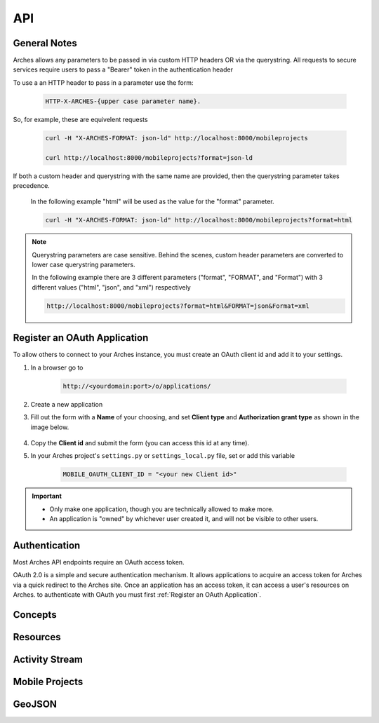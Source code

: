 ===
API
===

.. THE FOLLOWING IS AN EXAMPLE

.. see https://sphinxcontrib-httpdomain.readthedocs.io/en/stable/
.. for api specific directives

.. .. http:get:: /users/(int:user_id)/posts/(tag)

    The posts tagged with `tag` that the user (`user_id`) wrote.

    **Example request**:

    .. code-block:: http

        GET /users/123/posts/web HTTP/1.1
        Host: example.com
        Accept: application/json, text/javascript

    **Example response**:

    .. code-block:: http

        HTTP/1.1 200 OK
        Vary: Accept
        Content-Type: text/javascript

        [
            {
              "post_id": 12345,
              "author_id": 123,
              "tags": ["server", "web"],
              "subject": "I tried Nginx"
            },
            {
              "post_id": 12346,
              "author_id": 123,
              "tags": ["html5", "standards", "web"],
              "subject": "We go to HTML 5"
            }
        ]

    :form example: an example formdata parameter

    :query sort: one of ``hit``, ``created-at``
    :query offset: offset number. default is 0
    :query limit: limit number. default is 30
    :reqheader Accept: the response content type depends on
                      :mailheader:`Accept` header
    :reqheader Authorization: optional OAuth token to authenticate
    :resheader Content-Type: this depends on :mailheader:`Accept`
                            header of request
    :statuscode 200: no error
    :statuscode 404: there's no user



General Notes
=============

Arches allows any parameters to be passed in via custom HTTP headers OR via the querystring.
All requests to secure services require users to pass a "Bearer" token in the authentication header

To use a an HTTP header to pass in a parameter use the form:

    .. code-block:: none

        HTTP-X-ARCHES-{upper case parameter name}.

So, for example, these are equivelent requests

    .. code-block:: none

        curl -H "X-ARCHES-FORMAT: json-ld" http://localhost:8000/mobileprojects

        curl http://localhost:8000/mobileprojects?format=json-ld

If both a custom header and querystring with the same name are provided, then the querystring parameter takes precedence.

    In the following example "html" will be used as the value for the "format" parameter.

    .. code-block:: none

        curl -H "X-ARCHES-FORMAT: json-ld" http://localhost:8000/mobileprojects?format=html

.. note:: Querystring parameters are case sensitive.  Behind the scenes, custom header parameters are converted to lower case querystring parameters.

    In the following example there are 3 different parameters ("format", "FORMAT", and "Format") with 3 different values ("html", "json", and "xml") respectively

    .. code-block:: none

        http://localhost:8000/mobileprojects?format=html&FORMAT=json&Format=xml

Register an OAuth Application
=============================

To allow others to connect to your Arches instance, you must create an OAuth client id and add it to your settings.

#. In a browser go to

    .. code-block:: none

        http://<yourdomain:port>/o/applications/

#. Create a new application
#. Fill out the form with a **Name** of your choosing, and set **Client type** and **Authorization grant type** as shown in the image below.

    .. image:: ../../images/oauth-create-client.png

#. Copy the **Client id** and submit the form (you can access this id at any time).
#. In your Arches project's ``settings.py`` or ``settings_local.py`` file, set or add this variable

    .. code-block:: none

        MOBILE_OAUTH_CLIENT_ID = "<your new Client id>"

.. important::

    + Only make one application, though you are technically allowed to make more.
    + An application is "owned" by whichever user created it, and will not be visible to other users.

Authentication
==============

.. .. _auth_old:

    .. http:post:: /auth/get_token *deprecated*

        gets an authorization token given a username and password

        **Example request**:

        .. code-block:: none

            curl -X POST http://localhost:8000/auth/get_token -d "username=admin&password=admin"


        **Example response**:

        .. code-block:: http

            HTTP/1.0 200 OK
            Content-Type: text/plain

            eyJ0eXAiOiJKV1QiLCJhbGciOiJIUzI1NiJ9.eyJ1c2VySWQiOiJiMDhmODZhZi0zNWRhLTQ4ZjItOGZhYi1jZWYzOTA0NjYwYmQifQ.-xN_h82PHVTCMA9vdoHrcZxH-x5mb11y1537t3rGzcM


        .. code-block:: http

            HTTP/1.0 401 Unauthorized
            Content-Type: text/plain
            WWW-Authenticate: Bearer


        :form username: a users username (or email)
        :form password: a users password
        :statuscode 401: there's no user or the user has been deactivated, or the token is malformed or expired


Most Arches API endpoints require an OAuth access token.

OAuth 2.0 is a simple and secure authentication mechanism. It allows applications to acquire an access token for Arches via a quick redirect to the Arches site. Once an application has an access token, it can access a user's resources on Arches. to authenticate with OAuth you must first :ref:`Register an OAuth Application`.

.. _auth:

.. http:post:: /o/token

    gets an OAuth token given a username, password, and client id

    .. note:: You should only make this call once and store the returned token securely. You should not make this call per request or at any other high-frequency interval.

        This token is to be used with clients registered with the "Resource Owner Password Credentials Grant" type
        see :ref:`Register an OAuth Application` for more information on registering an application

        For additional information see https://tools.ietf.org/html/rfc6749#section-4.3


    :form username: a users username (or email)
    :form password: a users password
    :form grant_type: "password"
    :form client_id: the registered applications client id, see :ref:`Register an OAuth Application`
    :statuscode 401: there's no user or the user has been deactivated, or the client id is invalid


    **Example request**:

    .. code-block:: none

        curl -X POST http://localhost:8000/o/token/ -d "username=admin&password=admin&grant_type=password&client_id=onFiQSbPfgZpsUcl2fBvaaEHA58MKHavl3iuSaRf"


    **Example response**:

    .. code-block:: http

        HTTP/1.1 200 OK
        Content-Type: application/json

        {
            "access_token": "TS3pE2bEXRCAkRls4IGKCVVa0Zv6FE",
            "token_type": "Bearer",
            "expires_in": 36000,
            "refresh_token": "y3rzXKf8dXdb25ayMMVIligTkqEKr0",
            "scope": "read write"
        }


    returned when an invalid username or password is supplied

    .. code-block:: http

        HTTP/1.1 401 Unauthorized
        Content-Type: application/json


        {"error_description": "Invalid credentials given.", "error": "invalid_grant"}



    returned when an invalid client id is supplied, or the registerd client is not "public" or the
    grant type used to register the client isn't "Resource Owner Password Credentials Grant"

    .. code-block:: http

        HTTP/1.1 401 Unauthorized
        Content-Type: application/json

        {"error": "invalid_client"}


Concepts
=========

.. http:get:: /rdm/concepts/{uuid:concept instance id}

    gets a single rdm concept instance

    :query format: {"json-ld", "json"} (default is ``json-ld``)
    :query indent: integer number of spaces to indent json output (default is none)
    :query includesubconcepts: option to include sub concepts in the return (default is ``true``)
    :query includeparentconcepts: option to include parent concepts in the return (default is ``true``)
    :query includerelatedconcepts: option to include related concepts in the return (default is ``true``)
    :query depthlimit: limit the number of subconcept layers to return if includesubconcepts is true (default is none)
    :query lang: show subconcept results with specified language first (default is project default language)
    :reqheader Authorization: oAuth token for user authentication, see :ref:`/o/token <auth>`

    **Example request**:

    .. code-block:: none

        curl -H "Authorization: Bearer {token}" -X GET http://localhost:8000/rdm/concepts/{concept instance id}

        curl -H "Authorization: Bearer zo41Q1IMgAW30xOroiCUxjv3yci8Os" -X GET http://localhost:8000/rdm/concepts/5e04c83e-1ae3-42e8-ae31-4f7c25f737a5?format=json&indent=4


    **Example json response**:

    .. code-block:: http

        HTTP/1.0 200 OK
        Content-Type: application/json

        {
            "hassubconcepts": true,
            "id": "5e04c83e-1ae3-42e8-ae31-4f7c25f737a5",
            "legacyoid": "http://www.archesproject.org/5e04c83e-1ae3-42e8-ae31-4f7c25f737a5",
            "nodetype": "Concept",
            "parentconcepts": [{
                "hassubconcepts": true,
                "id": "7b8e4771-2680-4004-9743-40ea78e8c2a9",
                "legacyoid": "http://www.archesproject.org/7b8e4771-2680-4004-9743-40ea78e8c2a9",
                "nodetype": "ConceptScheme",
                "parentconcepts": [],
                "relatedconcepts": [],
                "relationshiptype": "hasTopConcept",
                "subconcepts": [],
                "values": [{
                    "category": "label",
                    "conceptid": "7b8e4771-2680-4004-9743-40ea78e8c2a9",
                    "id": "b18048a9-4814-43f0-bb88-99fa22a42fbe",
                    "language": "en-US",
                    "type": "prefLabel",
                    "value": "DISCO"
                }, {
                    "category": "note",
                    "conceptid": "7b8e4771-2680-4004-9743-40ea78e8c2a9",
                    "id": "16ea8772-d5dd-481d-91a7-c09703718138",
                    "language": "en-US",
                    "type": "scopeNote",
                    "value": "Concept scheme for managing Data Integration for Conservation Science thesauri"
                }, {
                    "category": "identifiers",
                    "conceptid": "7b8e4771-2680-4004-9743-40ea78e8c2a9",
                    "id": "9eaa8a10-e9f2-4ce3-ac8b-c4904097b4c9",
                    "language": "en-US",
                    "type": "identifier",
                    "value": "http://www.archesproject.org/7b8e4771-2680-4004-9743-40ea78e8c2a9"
                }]
            }],
            "relatedconcepts": [],
            "relationshiptype": "",
            "subconcepts": [{
                "hassubconcepts": false,
                "id": "0788acb1-9968-43e8-80f7-37b37e155f95",
                "legacyoid": "http://www.archesproject.org/0788acb1-9968-43e8-80f7-37b37e155f95",
                "nodetype": "Concept",
                "parentconcepts": [{
                    "hassubconcepts": false,
                    "id": "5e04c83e-1ae3-42e8-ae31-4f7c25f737a5",
                    "legacyoid": "http://www.archesproject.org/5e04c83e-1ae3-42e8-ae31-4f7c25f737a5",
                    "nodetype": "Concept",
                    "parentconcepts": [],
                    "relatedconcepts": [],
                    "relationshiptype": "narrower",
                    "subconcepts": [],
                    "values": []
                }],
                "relatedconcepts": [],
                "relationshiptype": "narrower",
                "subconcepts": [],
                "values": [{
                    "category": "label",
                    "conceptid": "0788acb1-9968-43e8-80f7-37b37e155f95",
                    "id": "dd5c6d39-7bc4-438e-abe2-544b8ae06864",
                    "language": "en-US",
                    "type": "prefLabel",
                    "value": "Artist"
                }, {
                    "category": "identifiers",
                    "conceptid": "0788acb1-9968-43e8-80f7-37b37e155f95",
                    "id": "5f355975-29a7-4a53-8260-4093d63c1967",
                    "language": "en-US",
                    "type": "identifier",
                    "value": "http://www.archesproject.org/0788acb1-9968-43e8-80f7-37b37e155f95"
                }]
            }],
            "values": [{
                "category": "label",
                "conceptid": "5e04c83e-1ae3-42e8-ae31-4f7c25f737a5",
                "id": "b75ca80a-3128-421d-ae2b-aacb7d12bbc7",
                "language": "en-US",
                "type": "prefLabel",
                "value": "DISCO Actor Types"
            }, {
                "category": "identifiers",
                "conceptid": "5e04c83e-1ae3-42e8-ae31-4f7c25f737a5",
                "id": "79d2e5d2-91fc-435d-869a-042c994d3481",
                "language": "en-US",
                "type": "identifier",
                "value": "http://www.archesproject.org/5e04c83e-1ae3-42e8-ae31-4f7c25f737a5"
            }]
        }


Resources
=========

.. http:get:: /resources/

    gets a paged list of resource instance ids in json-ld format

    :query page: number specifying the page of results to return

    **Example request**:

    .. code-block:: none

        curl -X GET http://localhost:8000/resources/

        curl -X GET http://localhost:8000/resources/?page=2


    **Example response**:

    .. code-block:: http

        HTTP/1.0 200 OK
        Content-Type: application/json

        {
            "@context": "https://www.w3.org/ns/ldp/",
            "@id": "",
            "@type": "ldp:BasicContainer",
            "ldp:contains": [
                "http://localhost:8000/resources/00000000-0000-0000-0000-000000000100",
                "http://localhost:8000/resources/00000000-0000-0000-0000-000000000101",
                "http://localhost:8000/resources/000ee2fe-4568-457b-960c-3e1ec3f53e10",
                "http://localhost:8000/resources/000fa53f-0f06-4648-a960-c42b8accd235",
                "http://localhost:8000/resources/00131129-7451-435d-aab9-33eb9031e6d1",
                "http://localhost:8000/resources/001b6c4b-f906-4df2-9fcd-b9fda95eed95",
                "http://localhost:8000/resources/0032990e-f8d6-4a7b-8032-d90d3c764b40",
                "http://localhost:8000/resources/003619ca-5fa7-4e75-b3b7-a62f40fe9419",
                "http://localhost:8000/resources/00366caa-3c00-4909-851d-0d650e62f820",
                "http://localhost:8000/resources/003874d7-8e73-4323-bddf-b893651e22c1",
                "http://localhost:8000/resources/003e56a0-d0eb-485f-b975-61faf2f22755",
                "http://localhost:8000/resources/0043a0be-c7be-4a35-9f6c-0ba80269caf4",
                "http://localhost:8000/resources/0060f35d-47a7-4f22-aaf3-fa2d0bd493f7",
                "http://localhost:8000/resources/0069dad8-41b6-4cad-8e54-f72fe8093550",
                "http://localhost:8000/resources/0069db14-a0c1-470e-abf7-eda7b56bf012"
            ]
        }


.. http:get:: /resources/{uuid:resource instance id}

    gets a single resource instance

    :query format: {"json-ld", "json", "arches-json"} (default is ``json-ld``)
    :query hidden: hide hidden nodes {"true", "false"} (default is ``false``)
    :query indent: integer number of spaces to indent json output
    :reqheader Authorization: OAuth token for user authentication, see :ref:`/o/token <auth>`
    :reqheader Accept: optional alternative to "format", {"application/xml", "application/json", "application/ld+json"}

    **Example request**:

    .. code-block:: none

        curl -H "Authorization: Bearer {token}" -X GET http://localhost:8000/resources/{resource instance id}

        curl -H "Authorization: Bearer zo41Q1IMgAW30xOroiCUxjv3yci8Os" -X GET http://localhost:8000/resources/00131129-7451-435d-aab9-33eb9031e6d1?format=json&indent=4


    **Example json response**:

    .. code-block:: http

        HTTP/1.0 200 OK
        Content-Type: application/json

        {
            "business_data": {
                "resources": [
                    {
                        "tiles": [
                            {
                                "data": {
                                    "e4b37f8a-343a-11e8-ab89-dca90488358a": "203 Boultham Park Road"
                                    "e4b4b7f5-343a-11e8-a681-dca90488358a": null,
                                },
                                "provisionaledits": null,
                                "parenttile_id": null,
                                "nodegroup_id": "e4b37f8a-343a-11e8-ab89-dca90488358a",
                                "sortorder": 0,
                                "resourceinstance_id": "99131129-7451-435d-aab9-33eb9031e6d1",
                                "tileid": "b72225a9-4e3d-47ee-8d94-52316469bc3f"
                            },
                            {
                                "data": {
                                    "e4b3f15c-343a-11e8-a26b-dca90488358a": null,
                                    "e4b4ca3d-343a-11e8-ab73-dca90488358a": {
                                        "type": "FeatureCollection",
                                        "features": [
                                            {
                                                "geometry": {
                                                    "type": "Point",
                                                    "coordinates": [
                                                        -0.559288403624841,
                                                        53.2132233001817
                                                    ]
                                                },
                                                "type": "Feature",
                                                "id": "c036e50a-4959-4b6f-93d0-2c03068c0948",
                                                "properties": {}
                                            }
                                        ]
                                    }
                                },
                                "provisionaledits": null,
                                "parenttile_id": "4e40e6f3-8252-4439-831d-c371655cc4eb",
                                "nodegroup_id": "e4b3f15c-343a-11e8-a26b-dca90488358a",
                                "sortorder": 0,
                                "resourceinstance_id": "99131129-7451-435d-aab9-33eb9031e6d1",
                                "tileid": "65199340-32c3-4936-a09e-7c5143552d15"
                            },
                            {
                                "data": {
                                    "e4b386eb-343a-11e8-82ef-dca90488358a": "Detached house built by A B Sindell"
                                },
                                "provisionaledits": null,
                                "parenttile_id": "8870d2d6-e179-4321-a8bb-543fd2db63c6",
                                "nodegroup_id": "e4b386eb-343a-11e8-82ef-dca90488358a",
                                "sortorder": 0,
                                "resourceinstance_id": "99131129-7451-435d-aab9-33eb9031e6d1",
                                "tileid": "04bb7bef-1e6e-4228-bd87-3f0a129514a8"
                            }
                        ],
                        "resourceinstance": {
                            "graph_id": "e4b3562b-343a-11e8-b509-dca90488358a",
                            "resourceinstanceid": "99131129-7451-435d-aab9-33eb9031e6d1",
                            "legacyid": "99131129-7451-435d-aab9-33eb9031e6d1"
                        }
                    }
                ]
            }
        }

.. http:put:: /resources/{uuid: graph id}/{uuid:resource instance id}

    .. note::
        Instead of identifying a graph by a UUID, one can also identify a graph by by a slug identifier. 
        To get or set the slug for the graph, navigate to the root node of the :ref:`Graph Designer`. A request using a slug identifier for a graph looks like:
        ``PUT /resources/{string: graph slug}/{uuid:resource instance id}``


    Updates a single resource instance

    :query format: {"json-ld", "arches-json"} (default is ``json-ld``)
    :query indent: number of spaces to indent json output
    :reqheader Authorization: OAuth token for user authentication, see :ref:`/o/token <auth>`
    :reqheader Accept: optional alternative to "format", {"application/json", "application/ld+json"}

    **Example request**:

    .. code-block:: none

        curl -H "Authorization: Bearer {token}" -X PUT -d {data in json-ld format} http://localhost:8000/resources/{graph id}/{resource instance id}

        curl -H "Authorization: Bearer zo41Q1IMgAW30xOroiCUxjv3yci8Os" -X PUT \
        -d '{
            "@id": "http://localhost:8000/resource/47a1830c-74ec-11e8-bff6-14109fd34195",
            "@type": [
                "http://www.cidoc-crm.org/cidoc-crm/E18_Physical_Thing",
                "http://localhost:8000/graph/ab74af76-fa0e-11e6-9e3e-026d961c88e6"
            ],
            "http://www.cidoc-crm.org/cidoc-crm/P140i_was_attributed_by": {
                "@id": "http://localhost:8000/tile/1f7b4c8f-9932-47e4-9ec5-0284c77d893c/node/677f236e-09cc-11e7-8ff7-6c4008b05c4c",
                "@type": "http://www.cidoc-crm.org/cidoc-crm/E15_Identifier_Assignment",
                "http://www.cidoc-crm.org/cidoc-crm/P1_is_identified_by": [
                    {
                        "@id": "http://localhost:8000/tile/6efb8ac0-623c-47cb-9846-4a489c153683/node/677f303d-09cc-11e7-9aa6-6c4008b05c4c",
                        "@type": "http://www.cidoc-crm.org/cidoc-crm/E41_Appellation",
                        "http://www.cidoc-crm.org/cidoc-crm/P2_has_type": {
                            "@id": "http://localhost:8000/tile/6efb8ac0-623c-47cb-9846-4a489c153683/node/677f39a8-09cc-11e7-834a-6c4008b05c4c",
                            "@type": "http://www.cidoc-crm.org/cidoc-crm/E55_Type",
                            "http://www.w3.org/1999/02/22-rdf-syntax-ns#value": "ecb20ae9-a457-4011-83bf-1c936e2d6b6a"
                        },
                        "http://www.w3.org/1999/02/22-rdf-syntax-ns#value": "Claudio"
                    },
                    {
                        "@id": "http://localhost:8000/tile/b53f2aaa-348b-4b73-9ff9-195090038c8b/node/677f303d-09cc-11e7-9aa6-6c4008b05c4c",
                        "@type": "http://www.cidoc-crm.org/cidoc-crm/E41_Appellation",
                        "http://www.cidoc-crm.org/cidoc-crm/P2_has_type": {
                            "@id": "http://localhost:8000/tile/b53f2aaa-348b-4b73-9ff9-195090038c8b/node/677f39a8-09cc-11e7-834a-6c4008b05c4c",
                            "@type": "http://www.cidoc-crm.org/cidoc-crm/E55_Type",
                            "http://www.w3.org/1999/02/22-rdf-syntax-ns#value": "81dd62d2-6701-4195-b74b-8057456bba4b"
                        },
                        "http://www.w3.org/1999/02/22-rdf-syntax-ns#value": "Alejandro"
                    }
                ],
                "http://www.cidoc-crm.org/cidoc-crm/P2_has_type": {
                    "@id": "http://localhost:8000/tile/e818ecc5-8bde-4978-baca-2206a5bbf509/node/677f2c0f-09cc-11e7-b412-6c4008b05c4c",
                    "@type": "http://www.cidoc-crm.org/cidoc-crm/E55_Type",
                    "http://www.w3.org/1999/02/22-rdf-syntax-ns#value": "e4699732-efee-46c0-87e1-3f0a930a43db"
                }
            }
        }' \
        'http://localhost:8000/resources/00131129-7451-435d-aab9-33eb9031e6d1?format=json-ld&indent=4'


    **Example json response**:

    .. code-block:: http

        HTTP/1.0 200 OK
        Content-Type: application/json

        {
            "@id": "http://localhost:8000/resource/47a1830c-74ec-11e8-bff6-14109fd34195",
            "@type": [
                "http://www.cidoc-crm.org/cidoc-crm/E18_Physical_Thing",
                "http://localhost:8000/graph/ab74af76-fa0e-11e6-9e3e-026d961c88e6"
            ],
            "http://www.cidoc-crm.org/cidoc-crm/P140i_was_attributed_by": {
                "@id": "http://localhost:8000/tile/1f7b4c8f-9932-47e4-9ec5-0284c77d893c/node/677f236e-09cc-11e7-8ff7-6c4008b05c4c",
                "@type": "http://www.cidoc-crm.org/cidoc-crm/E15_Identifier_Assignment",
                "http://www.cidoc-crm.org/cidoc-crm/P1_is_identified_by": [
                    {
                        "@id": "http://localhost:8000/tile/6efb8ac0-623c-47cb-9846-4a489c153683/node/677f303d-09cc-11e7-9aa6-6c4008b05c4c",
                        "@type": "http://www.cidoc-crm.org/cidoc-crm/E41_Appellation",
                        "http://www.cidoc-crm.org/cidoc-crm/P2_has_type": {
                            "@id": "http://localhost:8000/tile/6efb8ac0-623c-47cb-9846-4a489c153683/node/677f39a8-09cc-11e7-834a-6c4008b05c4c",
                            "@type": "http://www.cidoc-crm.org/cidoc-crm/E55_Type",
                            "http://www.w3.org/1999/02/22-rdf-syntax-ns#value": "ecb20ae9-a457-4011-83bf-1c936e2d6b6a"
                        },
                        "http://www.w3.org/1999/02/22-rdf-syntax-ns#value": "Claudio"
                    },
                    {
                        "@id": "http://localhost:8000/tile/b53f2aaa-348b-4b73-9ff9-195090038c8b/node/677f303d-09cc-11e7-9aa6-6c4008b05c4c",
                        "@type": "http://www.cidoc-crm.org/cidoc-crm/E41_Appellation",
                        "http://www.cidoc-crm.org/cidoc-crm/P2_has_type": {
                            "@id": "http://localhost:8000/tile/b53f2aaa-348b-4b73-9ff9-195090038c8b/node/677f39a8-09cc-11e7-834a-6c4008b05c4c",
                            "@type": "http://www.cidoc-crm.org/cidoc-crm/E55_Type",
                            "http://www.w3.org/1999/02/22-rdf-syntax-ns#value": "81dd62d2-6701-4195-b74b-8057456bba4b"
                        },
                        "http://www.w3.org/1999/02/22-rdf-syntax-ns#value": "Alejandro"
                    }
                ],
                "http://www.cidoc-crm.org/cidoc-crm/P2_has_type": {
                    "@id": "http://localhost:8000/tile/e818ecc5-8bde-4978-baca-2206a5bbf509/node/677f2c0f-09cc-11e7-b412-6c4008b05c4c",
                    "@type": "http://www.cidoc-crm.org/cidoc-crm/E55_Type",
                    "http://www.w3.org/1999/02/22-rdf-syntax-ns#value": "e4699732-efee-46c0-87e1-3f0a930a43db"
                }
            }
        }

.. http:delete:: /resources/{uuid:resource instance id}

    deletes a single resource instance

    :reqheader Authorization: OAuth token for user authentication, see :ref:`/o/token <auth>`

    **Example request**:

    .. code-block:: none

        curl -H "Authorization: Bearer {token}" -X DELETE http://localhost:8000/resources/{resource instance id}

        curl -H "Authorization: Bearer zo41Q1IMgAW30xOroiCUxjv3yci8Os" -X DELETE http://localhost:8000/resources/00131129-7451-435d-aab9-33eb9031e6d1


    **Example response**:

    .. code-block:: http

        HTTP/1.0 200 OK


Activity Stream
===============

.. http:get:: /history/

    gets a JSON-LD representation of the collection that comprises the changes made (Create, Update, Delete) to Arches resources.

    :reqheader Authorization: OAuth token for user authentication, see :ref:`/o/token <auth>`

    **Example request**:

    .. code-block:: none

        curl -X GET http://localhost:8000/history/

    **Example response**:

    .. code-block:: http

        HTTP/1.0 200 OK
        Content-Type: application/json

        {
            "@context": "https://www.w3.org/ns/activitystreams",
            "type": "OrderedCollection",
            "id": "http://localhost:8000/history/",
            "totalItems": 7,
            "first": {
                "type": "OrderedCollectionPage",
                "id": "http://localhost:8000/history/1"
            },
            "last": {
                "type": "OrderedCollectionPage",
                "id": "http://localhost:8000/history/1"
            }
        }


.. http:get:: /history/{int: page number}

    gets a single 'OrderedCollectionPage' JSON-LD representation for a given page number

    :reqheader Authorization: OAuth token for user authentication, see :ref:`/o/token <auth>`

    **Example request**:

    .. code-block:: none

        curl -H "Authorization: Bearer {token}" -X GET http://localhost:8000/history/{page number}

        curl -H "Authorization: Bearer zo41Q1IMgAW30xOroiCUxjv3yci8Os" -X GET http://localhost:8000/history/1

    **Example json response**:

    .. code-block:: http

        HTTP/1.0 200 OK
        Content-Type: application/json

        {
            "@context": "https://www.w3.org/ns/activitystreams",
            "type": "OrderedCollectionPage",
            "id": "http://localhost:8000/history/1",
            "partOf": {
                "totalItems": 7,
                "type": "OrderedCollection",
                "id": "http://localhost:8000/history/"
            },
            "orderedItems": [
                {
                    "endTime": "2019-06-20T17:38:56Z",
                    "type": "Create",
                    "actor": {
                        "url": "http://localhost:8000/user/1",
                        "tag": null,
                        "type": "Person",
                        "name": ", "
                    },
                    "object": {
                        "url": "http://localhost:8000/resources/47b179f0-9382-11e9-b0f5-0242ac120003",
                        "type": "http://www.cidoc-crm.org/cidoc-crm/E33_Linguistic_Object"
                    }
                },
                {
                    "endTime": "2019-06-20T17:38:57Z",
                    "type": "Update",
                    "actor": {
                        "url": "http://localhost:8000/user/1",
                        "tag": "admin",
                        "type": "Person",
                        "name": ", "
                    },
                    "object": {
                        "url": "http://localhost:8000/resources/47b179f0-9382-11e9-b0f5-0242ac120003",
                        "type": "http://www.cidoc-crm.org/cidoc-crm/E33_Linguistic_Object"
                    }
                },
                {
                    "endTime": "2019-06-20T17:39:04Z",
                    "type": "Update",
                    "actor": {
                        "url": "http://localhost:8000/user/1",
                        "tag": "admin",
                        "type": "Person",
                        "name": ", "
                    },
                    "object": {
                        "url": "http://localhost:8000/resources/47b179f0-9382-11e9-b0f5-0242ac120003",
                        "type": "http://www.cidoc-crm.org/cidoc-crm/E33_Linguistic_Object"
                    }
                },
                {
                    "endTime": "2019-06-20T17:39:13Z",
                    "type": "Create",
                    "actor": {
                        "url": "http://localhost:8000/user/1",
                        "tag": null,
                        "type": "Person",
                        "name": ", "
                    },
                    "object": {
                        "url": "http://localhost:8000/resources/514796f2-9382-11e9-9e60-0242ac120003",
                        "type": "http://www.cidoc-crm.org/cidoc-crm/E22_Man-Made_Object"
                    }
                },
                {
                    "endTime": "2019-06-20T17:39:13Z",
                    "type": "Update",
                    "actor": {
                        "url": "http://localhost:8000/user/1",
                        "tag": "admin",
                        "type": "Person",
                        "name": ", "
                    },
                    "object": {
                        "url": "http://localhost:8000/resources/514796f2-9382-11e9-9e60-0242ac120003",
                        "type": "http://www.cidoc-crm.org/cidoc-crm/E22_Man-Made_Object"
                    }
                },
                {
                    "endTime": "2019-06-20T17:39:15Z",
                    "type": "Update",
                    "actor": {
                        "url": "http://localhost:8000/user/1",
                        "tag": "admin",
                        "type": "Person",
                        "name": ", "
                    },
                    "object": {
                        "url": "http://localhost:8000/resources/47b179f0-9382-11e9-b0f5-0242ac120003",
                        "type": "http://www.cidoc-crm.org/cidoc-crm/E33_Linguistic_Object"
                    }
                },
                {
                    "endTime": "2019-06-20T17:39:24Z",
                    "type": "Update",
                    "actor": {
                        "url": "http://localhost:8000/user/1",
                        "tag": "admin",
                        "type": "Person",
                        "name": ", "
                    },
                    "object": {
                        "url": "http://localhost:8000/resources/47b179f0-9382-11e9-b0f5-0242ac120003",
                        "type": "http://www.cidoc-crm.org/cidoc-crm/E33_Linguistic_Object"
                    }
                }
            ]
        }


Mobile Projects
===============

.. http:get:: /mobileprojects

    get a list of mobile data collection projects that a user has been invited to participate in


    **Example request**:

    .. code-block:: none

        curl -H "Authorization: Bearer {token}" -X GET http://localhost:8000/mobileprojects

        curl -H "Authorization: Bearer eyJ0eXAiOiJKV1QiLCJhbGciOiJIUzI1NiJ9.eyJ1c2VySWQiOiJiMDhmODZhZi0zNWRhLTQ4ZjItOGZhYi1jZWYzOTA0NjYwYmQifQ.-xN_h82PHVTCMA9vdoHrcZxH-x5mb11y1537t3rGzcM" -X GET http://localhost:8000/mobileprojects


    **Example response**:

    .. code-block:: http

        HTTP/1.0 200 OK
        Content-Type: application/json

        [
            {
                "active": true,
                "bounds": "MULTIPOLYGON EMPTY",
                "cards": [],
                "createdby_id": 1,
                "datadownloadconfig": {
                    "count": 1000,
                    "custom": null,
                    "download": false,
                    "resources": []
                },
                "description": "A description of this project.",
                "enddate": "2018-03-16",
                "groups": [
                    6
                ],
                "id": "e3d95999-2323-11e8-894b-14109fd34195",
                "lasteditedby_id": 1,
                "name": "Forbidden Project",
                "startdate": "2018-03-04",
                "tilecache": "",
                "users": [
                    1
                ]
            }
        ]


    :reqheader Authorization: JWT (JSON web token) for user authentication, see :ref:`/auth/get_token <auth>`


GeoJSON
=========

.. http:get:: /geojson

    returns a GeoJSON representation of resource instance data; this will include metadata properties when using paging for "_page" (number) and "_lastPage" (boolean).  Returned features will include integer ids that are only assured to be unique per request.

    NOTE: when not using the "use_uuid_names" parameter, field names will use the export field name provided for a given node (via the Graph Designer).
    If the export field name is not defined, the API will attempt to create a suitable field name from the node name.
    Property names that clash as a result of the above, or shortening via "field_name_length" will have their values joined together.

    WARNING: including primary names has a big impact on performance and is best defered to an additional request

    :query resourceid: optional comma delimited list of resource instance UUIDs to filter feature data on
    :query nodeid: optional comma delimited list of node UUIDs to filter feature data on
    :query tileid: optional tile UUID to filter feature data on
    :query nodegroups: optional comma delimited list of nodegroup UUIDs from which to include tile data as properties.
    :query precision: optional number of decimal places returned in coordinate values; used to constrain resultant data volume
    :query field_name_length: optional number to limit property field length to
    :query use_uuid_names: include this parameter to return tile property names as node UUIDs.
    :query include_primary_name: include this parameter to include resource instance primary names in feature properties.
    :query use_display_values: include this parameter to return tile values processed to be human readable
    :query include_geojson_link: include this parameter to include a link to this specific feature in its properties fit for reuse later
    :query indent: optional number of spaces with which to indent the JSON return (ie "pretty print")
    :query type: optional geometry type name to filter features on
    :query limit: optional number of tiles to process; used to page data. NOTE: as paging is per tile, the count of features in the response may differ from this limit value
    :query page: optional number of page (starting with 1) to return; used in conjunction with "limit"

    **Example request**:

    .. code-block:: none

        curl -X GET http://localhost:8000/geojson?nodegroups=8d41e4ab-a250-11e9-87d1-00224800b26d,8d41e4c0-a250-11e9-a7e3-00224800b26d&nodeid=8d41e4d6-a250-11e9-accd-00224800b26d&use_display_values=true&indent=2&limit=3


    **Example response**:

    .. code-block:: http

        HTTP/1.0 200 OK
        Content-Type: application/json

        {
            "_lastPage": false,
            "_page": 1,
            "features": [{
                "geometry": {
                    "coordinates": [
                        -0.09160837,
                        51.529378348
                    ],
                    "type": "Point"
                },
                "id": 1,
                "properties": {
                    "application_type": "Enquiry",
                    "consultation_status": "Dormant",
                    "consultation_type": "Post-Application",
                    "development_type": "Mixed Use",
                    "name": "Consultation for 93 Mendota Alley",
                    "resourceinstanceid": "aa7ecf38-ab81-4e08-bb74-cfdd1e339ea2",
                    "tileid": "4e4d8fe8-3ee9-4ddc-9613-fffc1511bd58"
                },
                "type": "Feature"
            }, {
                "geometry": {
                    "coordinates": [
                        -0.090902277,
                        51.533642427
                    ],
                    "type": "Point"
                },
                "id": 2,
                "properties": {
                    "application_type": "Listed Building Consent",
                    "consultation_status": "Completed",
                    "consultation_type": "Condition Application",
                    "development_type": "Land restoration",
                    "name": "Consultation for 57359 Fieldstone Way",
                    "resourceinstanceid": "2cf195f8-805b-4f97-9133-cbd94bf5a01f",
                    "tileid": "6e3009d4-4022-4510-8e42-504b5bc20b74"
                },
                "type": "Feature"
            }, {
                "geometry": {
                    "coordinates": [
                        -0.088202575,
                        51.533347841
                    ],
                    "type": "Point"
                },
                "id": 3,
                "properties": {
                    "application_type": "Listed Building Consent",
                    "consultation_status": "Aborted",
                    "consultation_type": "Post-Application",
                    "development_type": "Road construction",
                    "name": "Consultation for 3660 Kim Court",
                    "resourceinstanceid": "eefa863a-53e4-404a-89b4-6213b46b2b55",
                    "tileid": "99395221-dd7f-4a06-8d87-5f5703501ab5"
                },
                "type": "Feature"
            }],
            "type": "FeatureCollection"
        }

